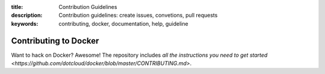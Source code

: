 :title: Contribution Guidelines
:description: Contribution guidelines: create issues, convetions, pull requests
:keywords: contributing, docker, documentation, help, guideline

Contributing to Docker
======================

Want to hack on Docker? Awesome! The repository includes `all the instructions you need to get started <https://github.com/dotcloud/docker/blob/master/CONTRIBUTING.md>`.

